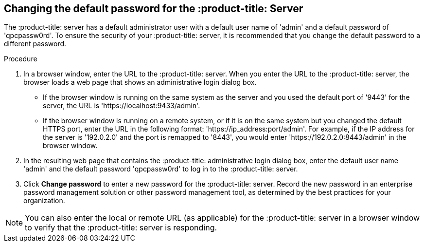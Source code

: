 [id='proc-qpc-pw']

== Changing the default password for the :product-title: Server

The :product-title: server has a default administrator user with a default user name of '+admin+' and a default password of '+qpcpassw0rd+'. To ensure the security of your :product-title: server, it is recommended that you change the default password to a different password.

.Procedure

. In a browser window, enter the URL to the :product-title: server. When you enter the URL to the :product-title: server, the browser loads a web page that shows an administrative login dialog box.

** If the browser window is running on the same system as the server and you used the default port of '+9443+' for the server, the URL is '+https://localhost:9433/admin+'.
** If the browser window is running on a remote system, or if it is on the same system but you changed the default HTTPS port, enter the URL in the following format: '+https://ip_address:port/admin+'. For example, if the IP address for the server is '+192.0.2.0+' and the port is remapped to '+8443+', you would enter '+https://192.0.2.0:8443/admin+' in the browser window.

. In the resulting web page that contains the :product-title: administrative login dialog box, enter the default user name '+admin+' and the default password '+qpcpassw0rd+' to log in to the :product-title: server.

. Click *Change password* to enter a new password for the :product-title: server. Record the new password in an enterprise password management solution or other password management tool, as determined by the best practices for your organization.

[NOTE]
====
You can also enter the local or remote URL (as applicable) for the :product-title: server in a browser window to verify that the :product-title: server is responding.
